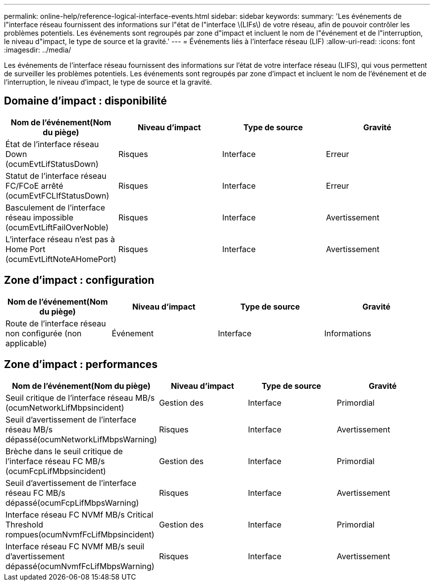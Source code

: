---
permalink: online-help/reference-logical-interface-events.html 
sidebar: sidebar 
keywords:  
summary: 'Les événements de l"interface réseau fournissent des informations sur l"état de l"interface \(LIFs\) de votre réseau, afin de pouvoir contrôler les problèmes potentiels. Les événements sont regroupés par zone d"impact et incluent le nom de l"événement et de l"interruption, le niveau d"impact, le type de source et la gravité.' 
---
= Événements liés à l'interface réseau (LIF)
:allow-uri-read: 
:icons: font
:imagesdir: ../media/


[role="lead"]
Les événements de l'interface réseau fournissent des informations sur l'état de votre interface réseau (LIFS), qui vous permettent de surveiller les problèmes potentiels. Les événements sont regroupés par zone d'impact et incluent le nom de l'événement et de l'interruption, le niveau d'impact, le type de source et la gravité.



== Domaine d'impact : disponibilité

|===
| Nom de l'événement(Nom du piège) | Niveau d'impact | Type de source | Gravité 


 a| 
État de l'interface réseau Down (ocumEvtLifStatusDown)
 a| 
Risques
 a| 
Interface
 a| 
Erreur



 a| 
Statut de l'interface réseau FC/FCoE arrêté (ocumEvtFCLIfStatusDown)
 a| 
Risques
 a| 
Interface
 a| 
Erreur



 a| 
Basculement de l'interface réseau impossible (ocumEvtLiftFailOverNoble)
 a| 
Risques
 a| 
Interface
 a| 
Avertissement



 a| 
L'interface réseau n'est pas à Home Port (ocumEvtLiftNoteAHomePort)
 a| 
Risques
 a| 
Interface
 a| 
Avertissement

|===


== Zone d'impact : configuration

|===
| Nom de l'événement(Nom du piège) | Niveau d'impact | Type de source | Gravité 


 a| 
Route de l'interface réseau non configurée (non applicable)
 a| 
Événement
 a| 
Interface
 a| 
Informations

|===


== Zone d'impact : performances

|===
| Nom de l'événement(Nom du piège) | Niveau d'impact | Type de source | Gravité 


 a| 
Seuil critique de l'interface réseau MB/s (ocumNetworkLifMbpsincident)
 a| 
Gestion des
 a| 
Interface
 a| 
Primordial



 a| 
Seuil d'avertissement de l'interface réseau MB/s dépassé(ocumNetworkLifMbpsWarning)
 a| 
Risques
 a| 
Interface
 a| 
Avertissement



 a| 
Brèche dans le seuil critique de l'interface réseau FC MB/s (ocumFcpLifMbpsincident)
 a| 
Gestion des
 a| 
Interface
 a| 
Primordial



 a| 
Seuil d'avertissement de l'interface réseau FC MB/s dépassé(ocumFcpLifMbpsWarning)
 a| 
Risques
 a| 
Interface
 a| 
Avertissement



 a| 
Interface réseau FC NVMf MB/s Critical Threshold rompues(ocumNvmfFcLifMbpsincident)
 a| 
Gestion des
 a| 
Interface
 a| 
Primordial



 a| 
Interface réseau FC NVMf MB/s seuil d'avertissement dépassé(ocumNvmfFcLifMbpsWarning)
 a| 
Risques
 a| 
Interface
 a| 
Avertissement

|===